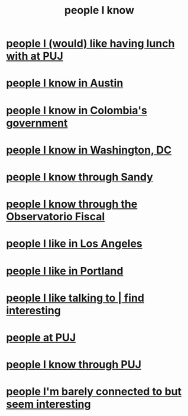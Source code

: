 :PROPERTIES:
:ID:       1afd9486-967e-41b3-8ece-80f1a4552df6
:END:
#+title: people I know
* [[id:857fa6c3-1cd5-4bc0-bac2-62e95f6e5b16][people I (would) like having lunch with at PUJ]]
* [[id:496901b2-113d-45aa-8fcf-b355dccfdb8d][people I know in Austin]]
* [[id:a4f383e5-0f10-442e-b8f6-7d700ce0b83a][people I know in Colombia's government]]
* [[id:68e19077-0777-4544-8cba-68738227e560][people I know in Washington, DC]]
* [[id:1736b4b0-6095-4c38-b429-bee34da4adeb][people I know through Sandy]]
* [[id:305eb465-cd34-4eb2-8998-85fd2daeaef5][people I know through the Observatorio Fiscal]]
* [[id:ea2a42f8-8449-4e93-9755-fc40f2d63068][people I like in Los Angeles]]
* [[id:cbb2d39f-b931-4de5-a367-e1c53ead95c0][people I like in Portland]]
* [[id:7d9ca04f-a02e-49ca-9eb7-5d363eb9d235][people I like talking to | find interesting]]
* [[id:dc06c37d-d6a6-4ef1-94de-1616e9c2395e][people at PUJ]]
* [[id:5ae9b934-f30e-4d99-b48b-cc8f632a3639][people I know through PUJ]]
* [[id:d10568f9-1e91-41b5-9527-91be1c04867b][people I'm barely connected to but seem interesting]]
